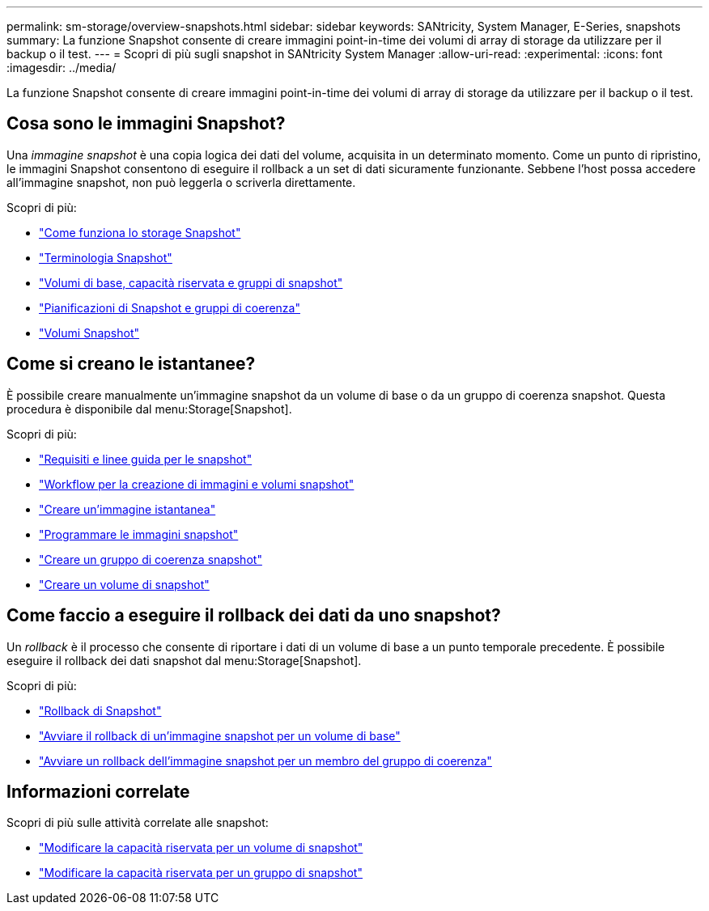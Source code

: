 ---
permalink: sm-storage/overview-snapshots.html 
sidebar: sidebar 
keywords: SANtricity, System Manager, E-Series, snapshots 
summary: La funzione Snapshot consente di creare immagini point-in-time dei volumi di array di storage da utilizzare per il backup o il test. 
---
= Scopri di più sugli snapshot in SANtricity System Manager
:allow-uri-read: 
:experimental: 
:icons: font
:imagesdir: ../media/


[role="lead"]
La funzione Snapshot consente di creare immagini point-in-time dei volumi di array di storage da utilizzare per il backup o il test.



== Cosa sono le immagini Snapshot?

Una _immagine snapshot_ è una copia logica dei dati del volume, acquisita in un determinato momento. Come un punto di ripristino, le immagini Snapshot consentono di eseguire il rollback a un set di dati sicuramente funzionante. Sebbene l'host possa accedere all'immagine snapshot, non può leggerla o scriverla direttamente.

Scopri di più:

* link:how-snapshot-storage-works.html["Come funziona lo storage Snapshot"]
* link:snapshot-terminology.html["Terminologia Snapshot"]
* link:base-volumes-reserved-capacity-and-snapshot-groups.html["Volumi di base, capacità riservata e gruppi di snapshot"]
* link:snapshot-schedules-and-snapshot-consistency-groups.html["Pianificazioni di Snapshot e gruppi di coerenza"]
* link:snapshot-volumes.html["Volumi Snapshot"]




== Come si creano le istantanee?

È possibile creare manualmente un'immagine snapshot da un volume di base o da un gruppo di coerenza snapshot. Questa procedura è disponibile dal menu:Storage[Snapshot].

Scopri di più:

* link:requirements-and-guidelines-for-snapshots.html["Requisiti e linee guida per le snapshot"]
* link:workflow-for-creating-snapshot-images-and-snapshot-volumes.html["Workflow per la creazione di immagini e volumi snapshot"]
* link:create-snapshot-image.html["Creare un'immagine istantanea"]
* link:schedule-snapshot-images.html["Programmare le immagini snapshot"]
* link:create-snapshot-consistency-group.html["Creare un gruppo di coerenza snapshot"]
* link:create-snapshot-volume.html["Creare un volume di snapshot"]




== Come faccio a eseguire il rollback dei dati da uno snapshot?

Un _rollback_ è il processo che consente di riportare i dati di un volume di base a un punto temporale precedente. È possibile eseguire il rollback dei dati snapshot dal menu:Storage[Snapshot].

Scopri di più:

* link:snapshot-rollback.html["Rollback di Snapshot"]
* link:start-snapshot-image-rollback-for-base-volume.html["Avviare il rollback di un'immagine snapshot per un volume di base"]
* link:start-snapshot-image-rollback-for-consistency-group-member-volumes.html["Avviare un rollback dell'immagine snapshot per un membro del gruppo di coerenza"]




== Informazioni correlate

Scopri di più sulle attività correlate alle snapshot:

* link:change-the-reserved-capacity-settings-for-a-snapshot-volume.html["Modificare la capacità riservata per un volume di snapshot"]
* link:change-the-reserved-capacity-settings-for-a-snapshot-group.html["Modificare la capacità riservata per un gruppo di snapshot"]

